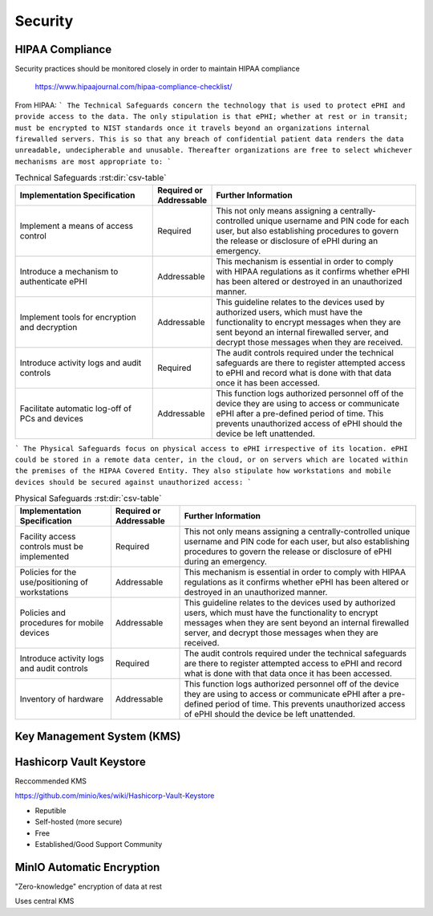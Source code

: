 =====================
Security 
=====================
HIPAA Compliance 
-----------------
Security practices should be monitored closely in order to maintain 
HIPAA compliance 
    https://www.hipaajournal.com/hipaa-compliance-checklist/

From HIPAA:
```
The Technical Safeguards concern the technology that is used to protect ePHI and provide 
access to the data. The only stipulation is that ePHI; whether at rest or in transit; must 
be encrypted to NIST standards once it travels beyond an organizations internal firewalled 
servers. This is so that any breach of confidential patient data renders the data unreadable, 
undecipherable and unusable. Thereafter organizations are free to select whichever mechanisms 
are most appropriate to:
```

.. csv-table:: Technical Safeguards :rst:dir:`csv-table`
   :header: "Implementation Specification", "Required or Addressable", "Further Information"
   :widths: 20, 7, 30

   "Implement a means of access control",               "Required",    "This not only means assigning a centrally-controlled 
   unique username and PIN code for each user, but also 
   establishing procedures to govern the release or 
   disclosure of ePHI during an emergency."
   "Introduce a mechanism to authenticate ePHI",        "Addressable", "This mechanism is essential in order to comply with HIPAA regulations as it confirms whether ePHI has been altered or destroyed in an unauthorized manner."
   "Implement tools for encryption and decryption",     "Addressable", "This guideline relates to the devices used by authorized users, which must have the functionality to encrypt messages when they are sent beyond an internal firewalled server, and decrypt those messages when they are received."
   "Introduce activity logs and audit controls",        "Required",    "The audit controls required under the technical safeguards are there to register attempted access to ePHI and record what is done with that data once it has been accessed."
   "Facilitate automatic log-off of PCs and devices",   "Addressable", "This function logs authorized personnel off of the device they are using to access or communicate ePHI after a pre-defined period of time. This prevents unauthorized access of ePHI should the device be left unattended."

```
The Physical Safeguards focus on physical access to ePHI irrespective of its location. 
ePHI could be stored in a remote data center, in the cloud, or on servers which are 
located within the premises of the HIPAA Covered Entity. They also stipulate how 
workstations and mobile devices should be secured against unauthorized access:
```

.. csv-table:: Physical Safeguards :rst:dir:`csv-table`
   :header: "Implementation Specification", "Required or Addressable", "Further Information"

   "Facility access controls must be implemented",          "Required",      "This not only means assigning a centrally-controlled unique username and PIN code for each user, but also establishing procedures to govern the release or disclosure of ePHI during an emergency."
   "Policies for the use/positioning of workstations",      "Addressable",   "This mechanism is essential in order to comply with HIPAA regulations as it confirms whether ePHI has been altered or destroyed in an unauthorized manner."
   "Policies and procedures for mobile devices	",          "Addressable",   "This guideline relates to the devices used by authorized users, which must have the functionality to encrypt messages when they are sent beyond an internal firewalled server, and decrypt those messages when they are received."
   "Introduce activity logs and audit controls",            "Required",      "The audit controls required under the technical safeguards are there to register attempted access to ePHI and record what is done with that data once it has been accessed."
   "Inventory of hardware",                                 "Addressable",   "This function logs authorized personnel off of the device they are using to access or communicate ePHI after a pre-defined period of time. This prevents unauthorized access of ePHI should the device be left unattended."


Key Management System (KMS)
----------------------------

Hashicorp Vault Keystore
-------------------------
Reccommended KMS

https://github.com/minio/kes/wiki/Hashicorp-Vault-Keystore

-   Reputible 
-   Self-hosted (more secure)
-   Free
-   Established/Good Support Community

MinIO Automatic Encryption
---------------------------
"Zero-knowledge" encryption of data at rest 

Uses central KMS 

